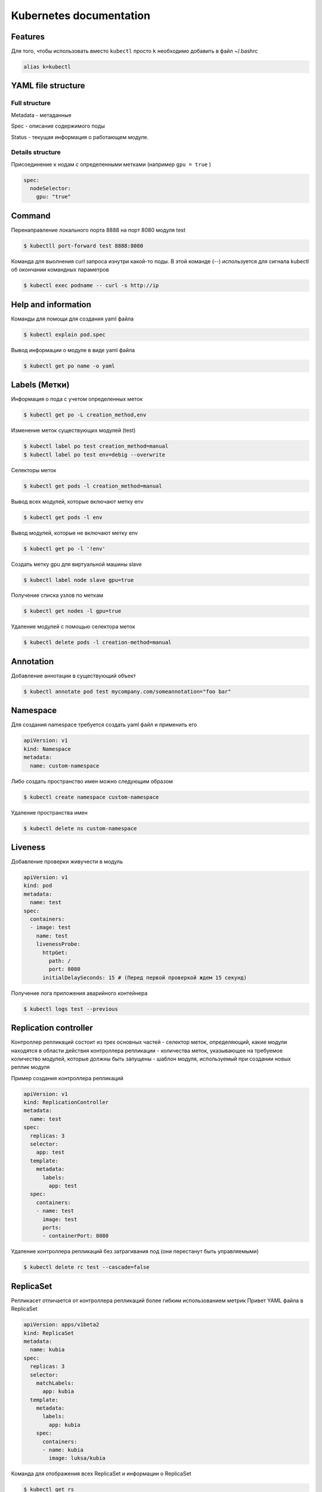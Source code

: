 Kubernetes documentation
========================


Features
^^^^^^^^

Для того, чтобы использовать вместо ``kubectl`` просто ``k`` необходимо добавить в файл ~/.bashrc

.. code:: console

        alias k=kubectl

YAML file structure
^^^^^^^^^^^^^^^^^^^

Full structure
~~~~~~~~~~~~~~

Metadata - метаданные

Spec - описание содержимого поды

Status - текущая информация о работающем модуле.

Details structure
~~~~~~~~~~~~~~~~~

Присоединение к нодам с определенными метками (например ``gpu = true`` )

.. code:: console

        spec:
          nodeSelector:
            gpu: "true"

Command
^^^^^^^

Перенаправление локального порта 8888 на порт 8080 модуля test

.. code:: console

        $ kubectll port-forward test 8888:8080

Команда для выолнения curl запроса изнутри какой-то поды. В этой команде (--) используется для сигнала kubectl об окончании командных параметров

.. code:: console

        $ kubectl exec podname -- curl -s http://ip



Help and information
^^^^^^^^^^^^^^^^^^^^

Команды для помощи для создания yaml файла

.. code:: console

        $ kubectl explain pod.spec

Вывод информации о модуле в виде yaml файла

.. code:: console

        $ kubectl get po name -o yaml

Labels (Метки)
^^^^^^^^^^^^^^

Информация о пода с учетом определенных меток

.. code:: console

        $ kubectl get po -L creation_method,env

Изменение меток существующих модулей (test)

.. code:: console

        $ kubectl label po test creation_method=manual
        $ kubectl label po test env=debig --overwrite

Селекторы меток 

.. code:: console

        $ kubectl get pods -l creation_method=manual

Вывод всех модулей, которые включают метку env

.. code:: console

        $ kubectl get pods -l env

Вывод модулей, которые не включают метку env

.. code:: console

        $ kubectl get po -l '!env'

Создать метку gpu для виртуальной машины slave

.. code:: console

        $ kubectl label node slave gpu=true

Получение списка узлов по меткам

.. code:: console

        $ kubectl get nodes -l gpu=true

Удаление модулей с помощью селектора меток

.. code:: console

        $ kubectl delete pods -l creation-method=manual

Annotation
^^^^^^^^^^

Добавление аннотации в существующий объект

.. code:: console

        $ kubectl annotate pod test mycompany.com/someannotation="foo bar"


Namespace
^^^^^^^^^

Для создания namespace требуется создать yaml файл и применить его

.. code:: console

        apiVersion: v1
        kind: Namespace
        metadata:
          name: custom-namespace


Либо создать пространство имен можно следующим образом

.. code:: console

        $ kubectl create namespace custom-namespace

Удаление пространства имен

.. code:: console

        $ kubectl delete ns custom-namespace

Liveness
^^^^^^^^

Добавление проверки живучести в модуль

.. code:: console

        apiVersion: v1
        kind: pod
        metadata:
          name: test
        spec:
          containers:
          - image: test
            name: test
            livenessProbe:
              httpGet: 
                path: /
                port: 8080
              initialDelaySeconds: 15 # (Перед первой проверкой ждем 15 секунд)

Получение лога приложения аварийного контейнера

.. code:: console

        $ kubectl logs test --previous
             
Replication controller
^^^^^^^^^^^^^^^^^^^^^^

Контроллер репликаций состоит из трех основных частей
- селектор меток, определяющий, какие модули находятся в области действия контроллера репликации
- количества меток, указывающее на требуемое количество модулей, которые должны быть запущены
- шаблон модуля, используемый при создании новых реплик модуля

Пример создания контроллера репликаций 

.. code:: console

        apiVersion: v1
        kind: ReplicationController
        metadata:
          name: test
        spec:
          replicas: 3
          selector:
            app: test
          template:
            metadata:
              labels:
                app: test
          spec:
            containers:
            - name: test
              image: test
              ports:
              - containerPort: 8080


Удаление контроллера репликаций без затрагивания под (они перестанут быть управляемыми)

.. code:: console

        $ kubectl delete rc test --cascade=false

ReplicaSet
^^^^^^^^^^

Репликасет отличается от контроллера репликаций более гибким использованием метрик
Привет YAML файла в ReplicaSet

.. code:: console

        apiVersion: apps/v1beta2
        kind: ReplicaSet
        metadata:
          name: kubia
        spec:
          replicas: 3
          selector:
            matchLabels:
              app: kubia
          template:
            metadata:
              labels:
                app: kubia
            spec:
              containers:
              - name: kubia
                image: luksa/kubia

Команда для отображения всех  ReplicaSet и информации о ReplicaSet

.. code:: console

        $ kubectl get rs
        $ kubectl describe rs name

Пример селектора с помощью matchExpressions

.. code:: console

        selector: 
          matchExpressions:
            - key: app
              operator: In
              values:
              - kubia

В селектор можно добавлять следующие выражения:

- `In` - значение метки должно совпадать с одним из указанных `values`;

- `NotIn` - значение метки не должно совпадать ни с одним из указанных `values`;

- `Exists` - модуль(пода) должна содержать метку с указанным ключом;

- `DoesNotExist` - модуль(пода) не должна содержать метку с указанным ключом.

DaemonSet
^^^^^^^^^

DaemonSet требуется для того, чтобы точно определять на каких нодах и в каком количестве должен быть развернута та или иная пода. Типичный пример его использования - это сборщик логов. Таким образом DaemonSet является аналогом ReplicaSet с пропуском планировщика.

Пример YAML файла для DaemonSet, который, например, должен использоваться на виртуалках (нодах), у которых есть метка ``disk: ssd``.

.. code:: console

        apiVersion: app/v1beta2
        kind: DaemonSet
        metadata:
          name: ssd-monitor
        spec:
          selector:
            matchLabels:
              app: ssd-monitor
          template:
            metadata:
              labels:
                app: ssd-monitor
          spec:
            nodeSelector:
              disk: ssd
            container: 
            - name: main
              image: luksa/ssd-monitor

Job
^^^

Задачи нужны для того, чтобы запускать единичные процессы, после их успешного завершения задача будет удалена. Job может быть сконфигугрирована таким образом, чтобы параллельно или последовательно выполялись определенные задачи. 

Пример YAML файла для Job

.. code:: console
        apiVersion: batch/v1
        kind: Job
        metadata:
          name: batch-job
        spec:
          template:
            metadata:
              labels: 
                app: batch-job
            spec: 
              restartPolicy: OnFailure
              containers:
              - name: main
                image: image

Пример YAML файла для того, чтобы Job выполнялось несколько раз и было разрешено запускать Job в несколько потоков параллельно

.. code:: console
        apiVersion: batch/v1
        kind: Job
        metadata:
          name: batch-job
        spec:
          completions: 5
          parallelism: 2
          selector:
            matchLabels:
              app: batch-job
          template:
            metadata:
              labels:
                app: batch-job
            spec:
              containers:
              - name: main
                image: testimage 
              
                
CronJon
^^^^^^^

Job запускает свои модули немедленно при создании ресурса Job. Чтобы запускать задачи по расписанию - используется CronJob. Пример YAML файла для создания CronJob

.. code:: console

        apiVersion: apps/v1beta1
        kind: CronJob
        metadata:
          name: batch-job-every-fifteen-minutes
        spec:
          schedule: "0,15,30,45 * * * *"
          startingDeadlineSeconds: 15
          jobTemplate:
            spec:
              template:
                metadata:
                  labels:
                    app: periodic-batch-job
                spec:
                  restartPolicy: OnFailure
                  containers:
                  - name: main
                    image: luksa/batch-job


Services
^^^^^^^^

Сервсиы необходимы для того, чтобы сформировать единую постоянную точку входа в группу модулей, предоставляющих одну и то жуе службу.

Пример YAML файла для создания service

.. code:: console

        apiVersion: v1
        kind: Service
        metadata:
          name: kubia
        spec:
          ports: 
          - port: 80
            targetPort: 8080
          selector:
            app: kubia

Данная служба принимает подключение по 80 порту и маршрутизирует каждое подключение на порт 8080 оного из модулей, у которого есть отметка app=kubia

Для того, чтобы все запросы, сделанные определенным клиентом, каждый раз перенаправлялись в один и тот же модуль - то свойству sessionAffinity службы можно присвлить значение ClientIp

.. code:: console

        apiVersion: v1
        kind: Service
        spec:
          sessionAffinity: ClientIp

Это заставляет служебный прокси перенаправлять все запросы, исходящие от того же клиентского IP адреса на ту же поду.  Kubernetes поддерживает тоглько два типа сохранения сессии - None и ClientIp.

Службы могут поддерживать доступ к нескольким портам. Пример YAML файла, который поддерживает это приведен ниже

.. code:: console

        apiVersion: v1
        kind: Service
        metadata:
          name: kubia
        spec:
          ports:
          - name: http
            port: 80
            targetPort: 8080
          - name: https
            port:433
            targetPort:8443
          selector:
            app: kubia

Кроме того можно ссылаться не только на номера портов, но также на их имена. Предположим, что в поде определены уже порты на примере

.. code:: console
        
        ...
        kind: Pod
        spec:
          containers:
          - name: kubia
            ports:
            - name: http
              containerPort: 8080
            - name: https
              containerPort: 8443
        ...

        apiVersion: v1
        kind: Service
        spec:
          ports:
          - name: http
            port: 8080
            targetPort: http
          - name: https
            port: 8433
            targetPort: https




          

Error codes
^^^^^^^^^^^

137 - процесс был убит внешним сигналом
143 - по сути тоже
